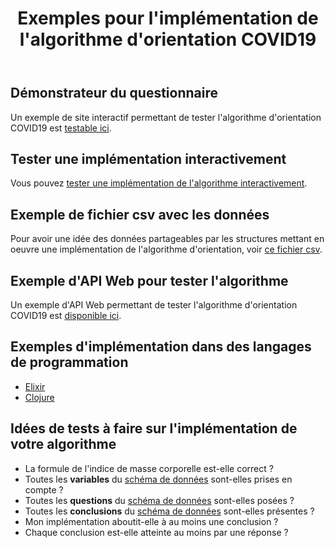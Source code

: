 #+title: Exemples pour l'implémentation de l'algorithme d'orientation COVID19

** Démonstrateur du questionnaire

Un exemple de site interactif permettant de tester l'algorithme
d'orientation COVID19 est [[https://delegation-numerique-en-sante.github.io/covid19-algorithme-orientation/demonstrateur.html][testable ici]].

** Tester une implémentation interactivement

Vous pouvez [[https://delegation-numerique-en-sante.github.io/covid19-algorithme-orientation/repl.html][tester une implémentation de l'algorithme interactivement]].

** Exemple de fichier csv avec les données

Pour avoir une idée des données partageables par les structures
mettant en oeuvre une implémentation de l'algorithme d'orientation,
voir [[https://delegation-numerique-en-sante.github.io/covid19-algorithme-orientation/exemples/orientation-covid19-data.csv][ce fichier csv]].

** Exemple d'API Web pour tester l'algorithme

Un exemple d'API Web permettant de tester l'algorithme d'orientation
COVID19 est [[https://covid19-orientation.herokuapp.com/swagger][disponible ici]].

** Exemples d'implémentation dans des langages de programmation

- [[https://github.com/Delegation-numerique-en-sante/covid19-algorithme-orientation-elixir][Elixir]]
- [[https://github.com/Delegation-numerique-en-sante/covid19-algorithme-orientation/blob/master/src/cljs/choices/custom.cljs][Clojure]]

** Idées de tests à faire sur l'implémentation de votre algorithme

- La formule de l'indice de masse corporelle est-elle correct ?
- Toutes les *variables* du [[https://github.com/Delegation-numerique-en-sante/covid19-algorithme-orientation-schema-donnees][schéma de données]] sont-elles prises en compte ?
- Toutes les *questions* du [[https://github.com/Delegation-numerique-en-sante/covid19-algorithme-orientation-schema-donnees][schéma de données]] sont-elles posées ?
- Toutes les *conclusions* du [[https://github.com/Delegation-numerique-en-sante/covid19-algorithme-orientation-schema-donnees][schéma de données]] sont-elles présentes ?
- Mon implémentation aboutit-elle à au moins une conclusion ?
- Chaque conclusion est-elle atteinte au moins par une réponse ?

